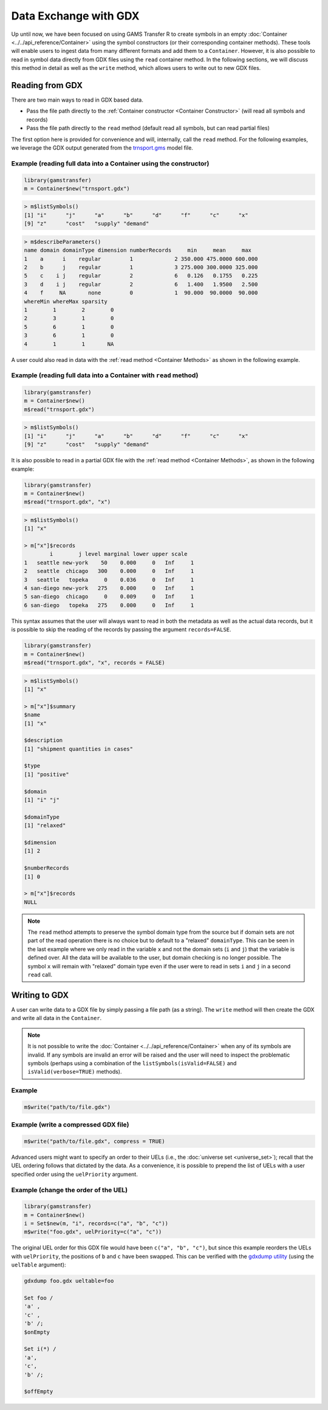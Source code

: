Data Exchange with GDX
======================================

Up until now, we have been focused on using GAMS Transfer R to create 
symbols in an empty :doc:`Container <../../api_reference/Container>` using the symbol constructors (or 
their corresponding container methods). These tools will enable users 
to ingest data from many different formats and add them to a ``Container``. 
However, it is also possible to read in symbol data directly from 
GDX files using the ``read`` container method. In the following sections, 
we will discuss this method in detail as well as the ``write`` method, 
which allows users to write out to new GDX files.

Reading from GDX
-------------------

There are two main ways to read in GDX based data.

-
    Pass the file path directly to the :ref:`Container constructor <Container Constructor>` 
    (will read all symbols and records)
-
    Pass the file path directly to the ``read`` method (default read all 
    symbols, but can read partial files)

The first option here is provided for convenience and will, internally, 
call the ``read`` method. For the following 
examples, we leverage the GDX output generated from the 
`trnsport.gms <https://www.gams.com/latest/gamslib_ml/libhtml/gamslib_trnsport.html>`_ model file.

Example (reading full data into a Container using the constructor)
~~~~~~~~~~~~~~~~~~~~~~~~~~~~~~~~~~~~~~~~~~~~~~~~~~~~~~~~~~~~~~~~~~~~~~~

.. code-block:: R

    library(gamstransfer)
    m = Container$new("trnsport.gdx")


.. code-block:: R

    > m$listSymbols()
    [1] "i"      "j"      "a"      "b"      "d"      "f"      "c"      "x"
    [9] "z"      "cost"   "supply" "demand"


.. code-block:: R

    > m$describeParameters()
    name domain domainType dimension numberRecords     min     mean     max
    1    a      i    regular         1             2 350.000 475.0000 600.000
    2    b      j    regular         1             3 275.000 300.0000 325.000
    5    c    i j    regular         2             6   0.126   0.1755   0.225
    3    d    i j    regular         2             6   1.400   1.9500   2.500
    4    f     NA       none         0             1  90.000  90.0000  90.000
    whereMin whereMax sparsity
    1        1        2        0
    2        3        1        0
    5        6        1        0
    3        6        1        0
    4        1        1       NA


A user could also read in data with the :ref:`read method <Container Methods>` 
as shown in the following example.

Example (reading full data into a Container with ``read`` method)
~~~~~~~~~~~~~~~~~~~~~~~~~~~~~~~~~~~~~~~~~~~~~~~~~~~~~~~~~~~~~~~~~~~~~~~~~

.. code-block:: R

    library(gamstransfer)
    m = Container$new()
    m$read("trnsport.gdx")

.. code-block:: R

    > m$listSymbols()
    [1] "i"      "j"      "a"      "b"      "d"      "f"      "c"      "x"
    [9] "z"      "cost"   "supply" "demand"

It is also possible to read in a partial GDX file with the :ref:`read method <Container Methods>`,
as shown in the following example:

.. code-block:: R

    library(gamstransfer)
    m = Container$new()
    m$read("trnsport.gdx", "x")

.. code-block:: R

    > m$listSymbols()
    [1] "x"

    > m["x"]$records
            i        j level marginal lower upper scale
    1   seattle new-york    50    0.000     0   Inf     1
    2   seattle  chicago   300    0.000     0   Inf     1
    3   seattle   topeka     0    0.036     0   Inf     1
    4 san-diego new-york   275    0.000     0   Inf     1
    5 san-diego  chicago     0    0.009     0   Inf     1
    6 san-diego   topeka   275    0.000     0   Inf     1

This syntax assumes that the user will always want to read in 
both the metadata as well as the actual data records, but it 
is possible to skip the reading of the records by passing the 
argument ``records=FALSE``.

.. code-block:: R

    library(gamstransfer)
    m = Container$new()
    m$read("trnsport.gdx", "x", records = FALSE)

.. code-block:: R

    > m$listSymbols()
    [1] "x"

    > m["x"]$summary
    $name
    [1] "x"

    $description
    [1] "shipment quantities in cases"

    $type
    [1] "positive"

    $domain
    [1] "i" "j"

    $domainType
    [1] "relaxed"

    $dimension
    [1] 2

    $numberRecords
    [1] 0

    > m["x"]$records
    NULL

.. note:: 
    The ``read`` method attempts to preserve the symbol domain type 
    from the source but if domain sets are not part of the read operation 
    there is no choice but to default to a "relaxed" 
    ``domainType``. This can be seen in the last example where we only read 
    in the variable ``x`` and not the domain sets (``i`` and ``j``) that the variable 
    is defined over. All the data will be available to the user, but domain 
    checking is no longer possible. The symbol ``x`` will remain with "relaxed" 
    domain type even if the user were to read in sets ``i`` and ``j`` in a second 
    ``read`` call.

Writing to GDX
--------------------

A user can write data to a GDX file by simply passing a file path (as a 
string). The ``write`` method will then create the GDX and write all data 
in the ``Container``.

.. note:: 
    It is not possible to write the :doc:`Container <../../api_reference/Container>` 
    when any of its symbols 
    are invalid. If any symbols are invalid an error will be raised and the 
    user will need to inspect the problematic symbols (perhaps using a 
    combination of the ``listSymbols(isValid=FALSE)`` and ``isValid(verbose=TRUE)`` 
    methods).

Example
~~~~~~~~~~

.. code-block:: R

    m$write("path/to/file.gdx")

Example (write a compressed GDX file)
~~~~~~~~~~~~~~~~~~~~~~~~~~~~~~~~~~~~~~~~

.. code-block:: R

    m$write("path/to/file.gdx", compress = TRUE)

Advanced users might want to specify an order to their UELs (i.e., 
the :doc:`universe set <universe_set>`); recall that the 
UEL ordering follows that dictated by the data. 
As a convenience, it is possible to prepend the list of UELs with 
a user specified order using the ``uelPriority`` argument.

Example (change the order of the UEL)
~~~~~~~~~~~~~~~~~~~~~~~~~~~~~~~~~~~~~~~~~~~~

.. code-block:: R

    library(gamstransfer)
    m = Container$new()
    i = Set$new(m, "i", records=c("a", "b", "c"))
    m$write("foo.gdx", uelPriority=c("a", "c"))

The original UEL order for this GDX file would have been 
``c("a", "b", "c")``, but since this example reorders the UELs with 
``uelPriority``, the positions of ``b`` and ``c`` have been swapped. 
This can be verified with the `gdxdump utility <https://www.gams.com/latest/docs/T_GDXDUMP.html>`_ 
(using the ``uelTable`` argument):

.. code-block:: sh

    gdxdump foo.gdx ueltable=foo

    Set foo /
    'a' ,
    'c' ,
    'b' /;
    $onEmpty

    Set i(*) /
    'a',
    'c',
    'b' /;

    $offEmpty
